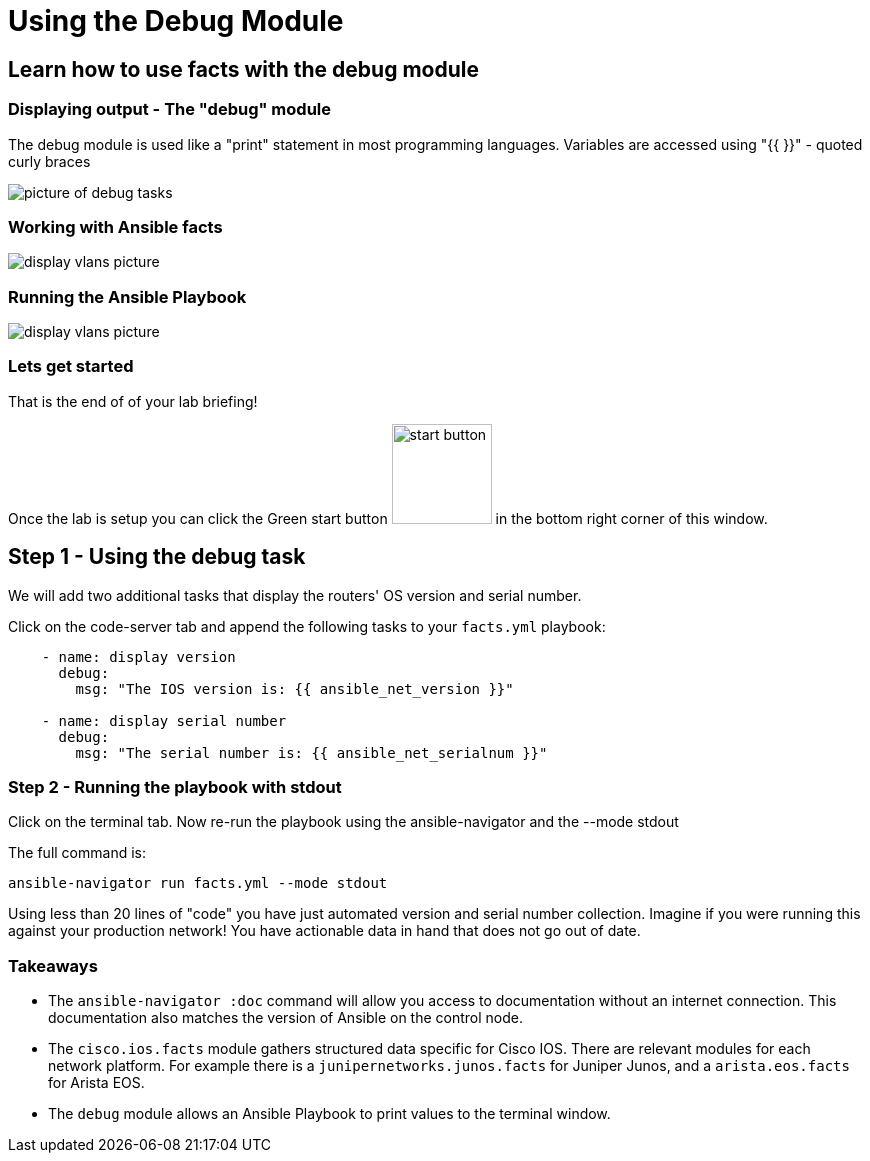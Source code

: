 = Using the Debug Module

== Learn how to use facts with the debug module

=== Displaying output - The "debug" module

The debug module is used like a "print" statement in most programming languages. Variables are accessed
using "{{ }}" - quoted curly braces

image::https://github.com/IPvSean/pictures_for_github/blob/master/debug.png?raw=true[picture of debug tasks]

=== Working with Ansible facts

image::https://github.com/IPvSean/pictures_for_github/blob/master/display_vlans.png?raw=true[display vlans picture]

=== Running the Ansible Playbook

image::https://github.com/IPvSean/pictures_for_github/blob/master/navigator_output.png?raw=true[display vlans picture]

=== Lets get started

That is the end of of your lab briefing!

Once the lab is setup you can click the Green start button image:https://github.com/IPvSean/pictures_for_github/blob/master/start_button.png?raw=true[start button,100,align=left] in the bottom right corner of this window.


== Step 1 - Using the debug task

We will add two additional tasks that display the routers' OS version and serial number.

Click on the code-server tab and append the following tasks to your `facts.yml` playbook:

[source]
----
    - name: display version
      debug:
        msg: "The IOS version is: {{ ansible_net_version }}"

    - name: display serial number
      debug:
        msg: "The serial number is: {{ ansible_net_serialnum }}"
----

=== Step 2 - Running the playbook with stdout

Click on the terminal tab. Now re-run the playbook using the ansible-navigator and the --mode stdout

The full command is:

[source]
----
ansible-navigator run facts.yml --mode stdout
----

Using less than 20 lines of "code" you have just automated version and serial number collection. Imagine if you were running this against your production network! You have actionable data in hand that does not go out of date.

=== Takeaways

- The `ansible-navigator :doc` command will allow you access to documentation without an internet connection. This documentation also matches the version of Ansible on the control node.
- The `cisco.ios.facts` module gathers structured data specific for Cisco IOS. There are relevant modules for each network platform. For example there is a `junipernetworks.junos.facts` for Juniper Junos, and a `arista.eos.facts` for Arista EOS.
- The `debug` module allows an Ansible Playbook to print values to the terminal window.